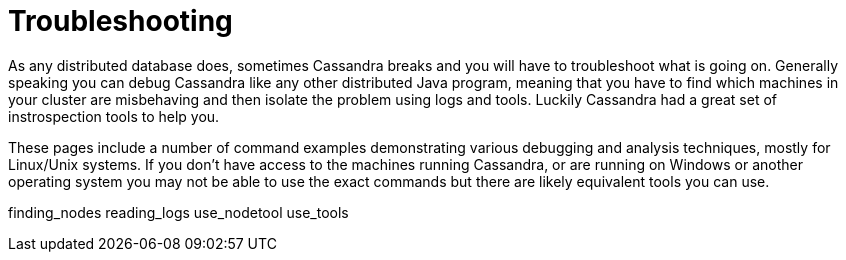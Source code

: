 = Troubleshooting

As any distributed database does, sometimes Cassandra breaks and you
will have to troubleshoot what is going on. Generally speaking you can
debug Cassandra like any other distributed Java program, meaning that
you have to find which machines in your cluster are misbehaving and then
isolate the problem using logs and tools. Luckily Cassandra had a great
set of instrospection tools to help you.

These pages include a number of command examples demonstrating various
debugging and analysis techniques, mostly for Linux/Unix systems. If you
don't have access to the machines running Cassandra, or are running on
Windows or another operating system you may not be able to use the exact
commands but there are likely equivalent tools you can use.

finding_nodes reading_logs use_nodetool use_tools
